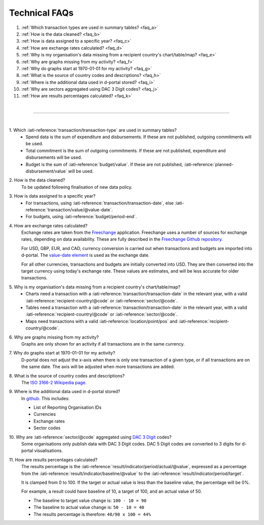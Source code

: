 ###################
Technical FAQs
###################

1. :ref:`Which transaction types are used in summary tables? <faq_a>`
2. :ref:`How is the data cleaned? <faq_b>`
3. :ref:`How is data assigned to a specific year? <faq_c>`
4. :ref:`How are exchange rates calculated? <faq_d>`
5. :ref:`Why is my organisation's data missing from a recipient country's chart/table/map? <faq_e>`
6. :ref:`Why are graphs missing from my activity? <faq_f>`
7. :ref:`Why do graphs start at 1970-01-01 for my activity? <faq_g>`
8. :ref:`What is the source of country codes and descriptions? <faq_h>`
9. :ref:`Where is the additional data used in d-portal stored? <faq_i>`
10. :ref:`Why are sectors aggregated using DAC 3 Digit codes? <faq_j>`
11. :ref:`How are results percentages calculated? <faq_k>`

| 

---------

| 

.. _faq_a: 

\1. Which :iati-reference:`transaction/transaction-type` are used in summary tables?
    - Spend data is the sum of expenditure and disbursements. If these are not published, outgoing commitments will be used. 
    - Total commitment is the sum of outgoing commitments. If these are not published, expenditure and disbursements will be used.
    - Budget is the sum of  :iati-reference:`budget/value`. If these are not published, :iati-reference:`planned-disbursement/value` will be used.

.. _faq_b: 

\2. How is the data cleaned?
    To be updated following finalisation of new data policy.

.. _faq_c: 

\3. How is data assigned to a specific year?
    - For transactions, using :iati-reference:`transaction/transaction-date`, else :iati-reference:`transaction/value/@value-date`.
    - For budgets, using :iati-reference:`budget/period-end`.

.. _faq_d: 

\4. How are exchange rates calculated?
    Exchange rates are taken from the `Freechange <https://xriss.github.io/freechange-charts/>`_ application. Freechange uses a number of sources for exchange rates, depending on data availability. These are fully described in the `Freechange Github repository <https://github.com/xriss/freechange?tab=readme-ov-file#sources>`_.

    For USD, GBP, EUR, and CAD, currency conversion is carried out when transactions and budgets are imported into d-portal. The `value-date element <https://iatistandard.org/en/iati-standard/203/activity-standard/iati-activities/iati-activity/transaction/value/>`_ is used as the exchange date.

    For all other currencies, transactions and budgets are initially converted into USD. They are then converted into the target currency using today's exchange rate. These values are estimates, and will be less accurate for older transactions. 

.. _faq_e: 

\5. Why is my organisation's data missing from a recipient country's chart/table/map?
    - Charts need a transaction with a :iati-reference:`transaction/transaction-date` in the relevant year, with a valid :iati-reference:`recipient-country/@code` or :iati-reference:`sector/@code`.
    - Tables need a transaction with a :iati-reference:`transaction/transaction-date` in the relevant year, with a valid :iati-reference:`recipient-country/@code` or :iati-reference:`sector/@code`.
    - Maps need transactions with a valid :iati-reference:`location/point/pos` and :iati-reference:`recipient-country/@code`.

.. _faq_f: 

\6. Why are graphs missing from my activity?
    Graphs are only shown for an activity if all transactions are in the same currency.

.. _faq_g: 

\7. Why do graphs start at 1970-01-01 for my activity?
    D-portal does not adjust the x-axis when there is only one transaction of a given type, or if all transactions are on the same date.
    The axis will be adjusted when more transactions are added.

.. _faq_h: 

\8. What is the source of country codes and descriptions?
    The `ISO 3166-2 Wikipedia page <https://en.wikipedia.org/wiki/ISO_3166-2>`_.

.. _faq_i: 

\9. Where is the additional data used in d-portal stored?
    In `github <https://github.com/IATI/D-Portal/tree/master/dstore/csv>`_. This includes:

    - List of Reporting Organisation IDs
    - Currencies
    -  Exchange rates
    - Sector codes

.. _faq_j: 

\10. Why are :iati-reference:`sector/@code` aggregated using `DAC 3 Digit <https://iatistandard.org/en/iati-standard/203/codelists/sectorcategory/>`_ codes? 
    Some organisations only publish data with DAC 3 Digit codes. DAC 5 Digit codes are converted to 3 digits for d-portal visualisations.

.. _faq_k:

\11. How are results percentages calculated? 
    The results percentage is the :iati-reference:`result/indicator/period/actual/@value`, expressed as a percentage from the :iati-reference:`result/indicator/baseline/@value` 
    to the :iati-reference:`result/indicator/period/target`. 
    
    It is clamped from 0 to 100.
    If the target or actual value is less than the baseline value, the percentage will be 0%.

    For example, a result could have baseline of 10, a target of 100, and an actual value of 50. 

    - The baseline to target value change is: ``100 - 10 = 90``
    - The baseline to actual value change is: ``50 - 10 = 40``
    - The results percentage is therefore: ``40/90 x 100 = 44%``
